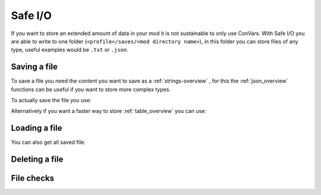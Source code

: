 Safe I/O
========

If you want to store an extended amount of data in your mod it is not sustainable to only use ConVars. With Safe I/O you are able to write to one folder (``<profile>/saves/<mod directory name>``), in this folder you can store files of any type, useful examples would be ``.txt`` or ``.json``.


Saving a file
-------------
To save a file you need the content you want to save as a :ref:`strings-overview` , for this the :ref:`json_overview` functions can be useful if you want to store more complex types.

To actually save the file you use:

.. cpp:function:: void NSSaveFile( string file, string data )

    **Parameters:**

    - ``string file`` - The name of the file you want to store, this supports sub folders. Needs to be with the file type (e.g. ``/TitanData/tone.txt``)

    - ``string data`` - The saved data, this can be any valid String

Alternatively if you want a faster way to store :ref:`table_overview` you can use:

.. cpp:function:: void NSSaveJSONFile(string file, table data)

    **Parameters:**

    - ``string file`` - The name of the file you want to store, this supports sub folders. Doesn't have to be ``.json`` but will use the correct formatting for a ``.json``

    - ``table data`` -  The table that will be written to the file, this only supports the types specified in the :ref:`json_overview`

Loading a file
--------------

.. cpp:function:: void function NSLoadFile( string file, void functionref( string ) onSuccess, void functionref() onFailure = null )

    **Parameters:**

    - ``string file`` - This is the name of the file you want to check exsits, it has the same formating as in ``NSSaveFile``

    - ``void functionref( string ) onSuccess`` - The function that gets exectued when the file is successfully loaded, the parameter ``string`` is the content of the loaded file.

    - ``void functionref() onFailure = null`` - The function that gets exectued when the loading was NOT successful, by default the function is just ``null``

    .. note::
        If you are having trouble with functionrefs you can read up on them here: :ref:`functionref_overview`


    **Returns:**

    - Returns ``true`` if the file was found, and ``false`` else.

You can also get all saved file:

.. cpp:function:: array<string> function NSGetAllFiles( string path = "" )

    **Parameters:**

    - ``string path = ""`` - Gets all files in a specified path, by default its just ``<profile>/saves/<mod directory name>``

    **Returns:**

    - Returns an array with all file names in the specified path.

Deleting a file
---------------

.. cpp:function:: void NSDeleteFile(string file)

    **Parameters:**

    - ``string file`` - This is the name of the file you want to check exsits, it has the same formating as in ``NSSaveFile``


File checks
-----------

.. cpp:function:: bool NSDoesFileExist(string file)

    **Parameters:**

    - ``string file`` - This is the name of the file you want to check exsits, it has the same formating as in ``NSSaveFile``

    **Returns:**

    - Returns ``true`` if the file was found, and ``false`` else.


.. cpp:function:: int NSGetFileSize(string file)

    **Parameters:**

    - ``string file`` - This is the name of the file you want to get the file size from.

    **Returns:**

    - Returns the byte size of the specified file.

    .. warning::
        This fucntion will raise an error when the file doesnt exist.


.. cpp:function:: bool NSIsFolder(string path)

    **Parameters:**

    - ``string file`` - This is the path you want to check

    **Returns:**

    - Returns ``true`` if the path is a folder, and ``false`` else.

.. cpp:function:: int NSGetTotalSpaceRemaining()

    **Returns:**

    - Returns the amount of bytes you have left to write on.
